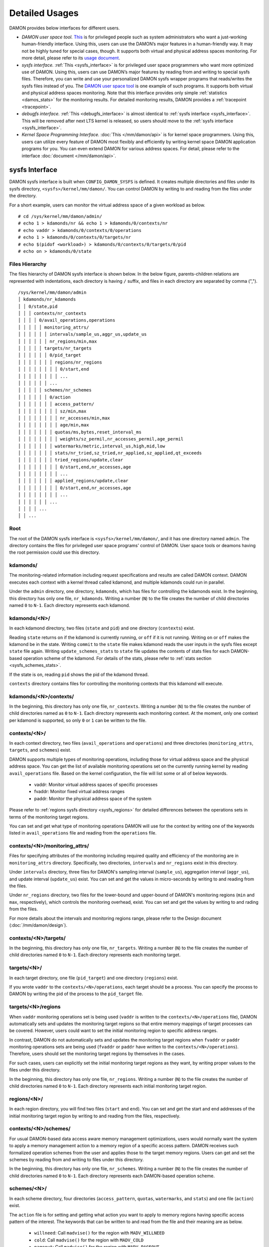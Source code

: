 .. SPDX-License-Identifier: GPL-2.0

===============
Detailed Usages
===============

DAMON provides below interfaces for different users.

- *DAMON user space tool.*
  `This <https://github.com/awslabs/damo>`_ is for privileged people such as
  system administrators who want a just-working human-friendly interface.
  Using this, users can use the DAMON’s major features in a human-friendly way.
  It may not be highly tuned for special cases, though.  It supports both
  virtual and physical address spaces monitoring.  For more detail, please
  refer to its `usage document
  <https://github.com/awslabs/damo/blob/next/USAGE.md>`_.
- *sysfs interface.*
  :ref:`This <sysfs_interface>` is for privileged user space programmers who
  want more optimized use of DAMON.  Using this, users can use DAMON’s major
  features by reading from and writing to special sysfs files.  Therefore,
  you can write and use your personalized DAMON sysfs wrapper programs that
  reads/writes the sysfs files instead of you.  The `DAMON user space tool
  <https://github.com/awslabs/damo>`_ is one example of such programs.  It
  supports both virtual and physical address spaces monitoring.  Note that this
  interface provides only simple :ref:`statistics <damos_stats>` for the
  monitoring results.  For detailed monitoring results, DAMON provides a
  :ref:`tracepoint <tracepoint>`.
- *debugfs interface.*
  :ref:`This <debugfs_interface>` is almost identical to :ref:`sysfs interface
  <sysfs_interface>`.  This will be removed after next LTS kernel is released,
  so users should move to the :ref:`sysfs interface <sysfs_interface>`.
- *Kernel Space Programming Interface.*
  :doc:`This </mm/damon/api>` is for kernel space programmers.  Using this,
  users can utilize every feature of DAMON most flexibly and efficiently by
  writing kernel space DAMON application programs for you.  You can even extend
  DAMON for various address spaces.  For detail, please refer to the interface
  :doc:`document </mm/damon/api>`.

.. _sysfs_interface:

sysfs Interface
===============

DAMON sysfs interface is built when ``CONFIG_DAMON_SYSFS`` is defined.  It
creates multiple directories and files under its sysfs directory,
``<sysfs>/kernel/mm/damon/``.  You can control DAMON by writing to and reading
from the files under the directory.

For a short example, users can monitor the virtual address space of a given
workload as below. ::

    # cd /sys/kernel/mm/damon/admin/
    # echo 1 > kdamonds/nr && echo 1 > kdamonds/0/contexts/nr
    # echo vaddr > kdamonds/0/contexts/0/operations
    # echo 1 > kdamonds/0/contexts/0/targets/nr
    # echo $(pidof <workload>) > kdamonds/0/contexts/0/targets/0/pid
    # echo on > kdamonds/0/state

Files Hierarchy
---------------

The files hierarchy of DAMON sysfs interface is shown below.  In the below
figure, parents-children relations are represented with indentations, each
directory is having ``/`` suffix, and files in each directory are separated by
comma (","). ::

    /sys/kernel/mm/damon/admin
    │ kdamonds/nr_kdamonds
    │ │ 0/state,pid
    │ │ │ contexts/nr_contexts
    │ │ │ │ 0/avail_operations,operations
    │ │ │ │ │ monitoring_attrs/
    │ │ │ │ │ │ intervals/sample_us,aggr_us,update_us
    │ │ │ │ │ │ nr_regions/min,max
    │ │ │ │ │ targets/nr_targets
    │ │ │ │ │ │ 0/pid_target
    │ │ │ │ │ │ │ regions/nr_regions
    │ │ │ │ │ │ │ │ 0/start,end
    │ │ │ │ │ │ │ │ ...
    │ │ │ │ │ │ ...
    │ │ │ │ │ schemes/nr_schemes
    │ │ │ │ │ │ 0/action
    │ │ │ │ │ │ │ access_pattern/
    │ │ │ │ │ │ │ │ sz/min,max
    │ │ │ │ │ │ │ │ nr_accesses/min,max
    │ │ │ │ │ │ │ │ age/min,max
    │ │ │ │ │ │ │ quotas/ms,bytes,reset_interval_ms
    │ │ │ │ │ │ │ │ weights/sz_permil,nr_accesses_permil,age_permil
    │ │ │ │ │ │ │ watermarks/metric,interval_us,high,mid,low
    │ │ │ │ │ │ │ stats/nr_tried,sz_tried,nr_applied,sz_applied,qt_exceeds
    │ │ │ │ │ │ │ tried_regions/update,clear
    │ │ │ │ │ │ │ │ 0/start,end,nr_accesses,age
    │ │ │ │ │ │ │ │ ...
    │ │ │ │ │ │ │ applied_regions/update,clear
    │ │ │ │ │ │ │ │ 0/start,end,nr_accesses,age
    │ │ │ │ │ │ │ │ ...
    │ │ │ │ │ │ ...
    │ │ │ │ ...
    │ │ ...

Root
----

The root of the DAMON sysfs interface is ``<sysfs>/kernel/mm/damon/``, and it
has one directory named ``admin``.  The directory contains the files for
privileged user space programs' control of DAMON.  User space tools or deamons
having the root permission could use this directory.

kdamonds/
---------

The monitoring-related information including request specifications and results
are called DAMON context.  DAMON executes each context with a kernel thread
called kdamond, and multiple kdamonds could run in parallel.

Under the ``admin`` directory, one directory, ``kdamonds``, which has files for
controlling the kdamonds exist.  In the beginning, this directory has only one
file, ``nr_kdamonds``.  Writing a number (``N``) to the file creates the number
of child directories named ``0`` to ``N-1``.  Each directory represents each
kdamond.

kdamonds/<N>/
-------------

In each kdamond directory, two files (``state`` and ``pid``) and one directory
(``contexts``) exist.

Reading ``state`` returns ``on`` if the kdamond is currently running, or
``off`` if it is not running.  Writing ``on`` or ``off`` makes the kdamond be
in the state.  Writing ``commit`` to the ``state`` file makes kdamond reads the
user inputs in the sysfs files except ``state`` file again.  Writing
``update_schemes_stats`` to ``state`` file updates the contents of stats files
for each DAMON-based operation scheme of the kdamond.  For details of the
stats, please refer to :ref:`stats section <sysfs_schemes_stats>`.

If the state is ``on``, reading ``pid`` shows the pid of the kdamond thread.

``contexts`` directory contains files for controlling the monitoring contexts
that this kdamond will execute.

kdamonds/<N>/contexts/
----------------------

In the beginning, this directory has only one file, ``nr_contexts``.  Writing a
number (``N``) to the file creates the number of child directories named as
``0`` to ``N-1``.  Each directory represents each monitoring context.  At the
moment, only one context per kdamond is supported, so only ``0`` or ``1`` can
be written to the file.

contexts/<N>/
-------------

In each context directory, two files (``avail_operations`` and ``operations``)
and three directories (``monitoring_attrs``, ``targets``, and ``schemes``)
exist.

DAMON supports multiple types of monitoring operations, including those for
virtual address space and the physical address space.  You can get the list of
available monitoring operations set on the currently running kernel by reading
``avail_operations`` file.  Based on the kernel configuration, the file will
list some or all of below keywords.

 - vaddr: Monitor virtual address spaces of specific processes
 - fvaddr: Monitor fixed virtual address ranges
 - paddr: Monitor the physical address space of the system

Please refer to :ref:`regions sysfs directory <sysfs_regions>` for detailed
differences between the operations sets in terms of the monitoring target
regions.

You can set and get what type of monitoring operations DAMON will use for the
context by writing one of the keywords listed in ``avail_operations`` file and
reading from the ``operations`` file.

contexts/<N>/monitoring_attrs/
------------------------------

Files for specifying attributes of the monitoring including required quality
and efficiency of the monitoring are in ``monitoring_attrs`` directory.
Specifically, two directories, ``intervals`` and ``nr_regions`` exist in this
directory.

Under ``intervals`` directory, three files for DAMON's sampling interval
(``sample_us``), aggregation interval (``aggr_us``), and update interval
(``update_us``) exist.  You can set and get the values in micro-seconds by
writing to and reading from the files.

Under ``nr_regions`` directory, two files for the lower-bound and upper-bound
of DAMON's monitoring regions (``min`` and ``max``, respectively), which
controls the monitoring overhead, exist.  You can set and get the values by
writing to and rading from the files.

For more details about the intervals and monitoring regions range, please refer
to the Design document (:doc:`/mm/damon/design`).

contexts/<N>/targets/
---------------------

In the beginning, this directory has only one file, ``nr_targets``.  Writing a
number (``N``) to the file creates the number of child directories named ``0``
to ``N-1``.  Each directory represents each monitoring target.

targets/<N>/
------------

In each target directory, one file (``pid_target``) and one directory
(``regions``) exist.

If you wrote ``vaddr`` to the ``contexts/<N>/operations``, each target should
be a process.  You can specify the process to DAMON by writing the pid of the
process to the ``pid_target`` file.

.. _sysfs_regions:

targets/<N>/regions
-------------------

When ``vaddr`` monitoring operations set is being used (``vaddr`` is written to
the ``contexts/<N>/operations`` file), DAMON automatically sets and updates the
monitoring target regions so that entire memory mappings of target processes
can be covered.  However, users could want to set the initial monitoring region
to specific address ranges.

In contrast, DAMON do not automatically sets and updates the monitoring target
regions when ``fvaddr`` or ``paddr`` monitoring operations sets are being used
(``fvaddr`` or ``paddr`` have written to the ``contexts/<N>/operations``).
Therefore, users should set the monitoring target regions by themselves in the
cases.

For such cases, users can explicitly set the initial monitoring target regions
as they want, by writing proper values to the files under this directory.

In the beginning, this directory has only one file, ``nr_regions``.  Writing a
number (``N``) to the file creates the number of child directories named ``0``
to ``N-1``.  Each directory represents each initial monitoring target region.

regions/<N>/
------------

In each region directory, you will find two files (``start`` and ``end``).  You
can set and get the start and end addresses of the initial monitoring target
region by writing to and reading from the files, respectively.

contexts/<N>/schemes/
---------------------

For usual DAMON-based data access aware memory management optimizations, users
would normally want the system to apply a memory management action to a memory
region of a specific access pattern.  DAMON receives such formalized operation
schemes from the user and applies those to the target memory regions.  Users
can get and set the schemes by reading from and writing to files under this
directory.

In the beginning, this directory has only one file, ``nr_schemes``.  Writing a
number (``N``) to the file creates the number of child directories named ``0``
to ``N-1``.  Each directory represents each DAMON-based operation scheme.

schemes/<N>/
------------

In each scheme directory, four directories (``access_pattern``, ``quotas``,
``watermarks``, and ``stats``) and one file (``action``) exist.

The ``action`` file is for setting and getting what action you want to apply to
memory regions having specific access pattern of the interest.  The keywords
that can be written to and read from the file and their meaning are as below.

 - ``willneed``: Call ``madvise()`` for the region with ``MADV_WILLNEED``
 - ``cold``: Call ``madvise()`` for the region with ``MADV_COLD``
 - ``pageout``: Call ``madvise()`` for the region with ``MADV_PAGEOUT``
 - ``hugepage``: Call ``madvise()`` for the region with ``MADV_HUGEPAGE``
 - ``nohugepage``: Call ``madvise()`` for the region with ``MADV_NOHUGEPAGE``
 - ``lru_prio``: Prioritize the region on its LRU lists.
 - ``lru_deprio``: Deprioritize the region on its LRU lists.
 - ``stat``: Do nothing but count the statistics

schemes/<N>/access_pattern/
---------------------------

The target access pattern of each DAMON-based operation scheme is constructed
with three ranges including the size of the region in bytes, number of
monitored accesses per aggregate interval, and number of aggregated intervals
for the age of the region.

Under the ``access_pattern`` directory, three directories (``sz``,
``nr_accesses``, and ``age``) each having two files (``min`` and ``max``)
exist.  You can set and get the access pattern for the given scheme by writing
to and reading from the ``min`` and ``max`` files under ``sz``,
``nr_accesses``, and ``age`` directories, respectively.

schemes/<N>/quotas/
-------------------

Optimal ``target access pattern`` for each ``action`` is workload dependent, so
not easy to find.  Worse yet, setting a scheme of some action too aggressive
can cause severe overhead.  To avoid such overhead, users can limit time and
size quota for each scheme.  In detail, users can ask DAMON to try to use only
up to specific time (``time quota``) for applying the action, and to apply the
action to only up to specific amount (``size quota``) of memory regions having
the target access pattern within a given time interval (``reset interval``).

When the quota limit is expected to be exceeded, DAMON prioritizes found memory
regions of the ``target access pattern`` based on their size, access frequency,
and age.  For personalized prioritization, users can set the weights for the
three properties.

Under ``quotas`` directory, three files (``ms``, ``bytes``,
``reset_interval_ms``) and one directory (``weights``) having three files
(``sz_permil``, ``nr_accesses_permil``, and ``age_permil``) in it exist.

You can set the ``time quota`` in milliseconds, ``size quota`` in bytes, and
``reset interval`` in milliseconds by writing the values to the three files,
respectively.  You can also set the prioritization weights for size, access
frequency, and age in per-thousand unit by writing the values to the three
files under the ``weights`` directory.

schemes/<N>/watermarks/
-----------------------

To allow easy activation and deactivation of each scheme based on system
status, DAMON provides a feature called watermarks.  The feature receives five
values called ``metric``, ``interval``, ``high``, ``mid``, and ``low``.  The
``metric`` is the system metric such as free memory ratio that can be measured.
If the metric value of the system is higher than the value in ``high`` or lower
than ``low`` at the memoent, the scheme is deactivated.  If the value is lower
than ``mid``, the scheme is activated.

Under the watermarks directory, five files (``metric``, ``interval_us``,
``high``, ``mid``, and ``low``) for setting each value exist.  You can set and
get the five values by writing to the files, respectively.

Keywords and meanings of those that can be written to the ``metric`` file are
as below.

 - none: Ignore the watermarks
 - free_mem_rate: System's free memory rate (per thousand)

The ``interval`` should written in microseconds unit.

.. _sysfs_schemes_stats:

schemes/<N>/stats/
------------------

DAMON counts the total number and bytes of regions that each scheme is tried to
be applied, the two numbers for the regions that each scheme is successfully
applied, and the total number of the quota limit exceeds.  This statistics can
be used for online analysis or tuning of the schemes.

The statistics can be retrieved by reading the files under ``stats`` directory
(``nr_tried``, ``sz_tried``, ``nr_applied``, ``sz_applied``, and
``qt_exceeds``), respectively.  The files are not updated in real time, so you
should ask DAMON sysfs interface to updte the content of the files for the
stats by writing a special keyword, ``update_schemes_stats`` to the relevant
``kdamonds/<N>/state`` file.

Example
~~~~~~~

Below commands applies a scheme saying "If a memory region of size in [4KiB,
8KiB] is showing accesses per aggregate interval in [0, 5] for aggregate
interval in [10, 20], page out the region.  For the paging out, use only up to
10ms per second, and also don't page out more than 1GiB per second.  Under the
limitation, page out memory regions having longer age first.  Also, check the
free memory rate of the system every 5 seconds, start the monitoring and paging
out when the free memory rate becomes lower than 50%, but stop it if the free
memory rate becomes larger than 60%, or lower than 30%". ::

    # cd <sysfs>/kernel/mm/damon/admin
    # # populate directories
    # echo 1 > kdamonds/nr_kdamonds; echo 1 > kdamonds/0/contexts/nr_contexts;
    # echo 1 > kdamonds/0/contexts/0/schemes/nr_schemes
    # cd kdamonds/0/contexts/0/schemes/0
    # # set the basic access pattern and the action
    # echo 4096 > access_patterns/sz/min
    # echo 8192 > access_patterns/sz/max
    # echo 0 > access_patterns/nr_accesses/min
    # echo 5 > access_patterns/nr_accesses/max
    # echo 10 > access_patterns/age/min
    # echo 20 > access_patterns/age/max
    # echo pageout > action
    # # set quotas
    # echo 10 > quotas/ms
    # echo $((1024*1024*1024)) > quotas/bytes
    # echo 1000 > quotas/reset_interval_ms
    # # set watermark
    # echo free_mem_rate > watermarks/metric
    # echo 5000000 > watermarks/interval_us
    # echo 600 > watermarks/high
    # echo 500 > watermarks/mid
    # echo 300 > watermarks/low

Please note that it's highly recommended to use user space tools like `damo
<https://github.com/awslabs/damo>`_ rather than manually reading and writing
the files as above.  Above is only for an example.

.. _debugfs_interface:

debugfs Interface
=================

.. note::

  DAMON debugfs interface will be removed after next LTS kernel is released, so
  users should move to the :ref:`sysfs interface <sysfs_interface>`.

DAMON exports eight files, ``attrs``, ``target_ids``, ``init_regions``,
``schemes``, ``monitor_on``, ``kdamond_pid``, ``mk_contexts`` and
``rm_contexts`` under its debugfs directory, ``<debugfs>/damon/``.


Attributes
----------

Users can get and set the ``sampling interval``, ``aggregation interval``,
``update interval``, and min/max number of monitoring target regions by
reading from and writing to the ``attrs`` file.  To know about the monitoring
attributes in detail, please refer to the :doc:`/mm/damon/design`.  For
example, below commands set those values to 5 ms, 100 ms, 1,000 ms, 10 and
1000, and then check it again::

    # cd <debugfs>/damon
    # echo 5000 100000 1000000 10 1000 > attrs
    # cat attrs
    5000 100000 1000000 10 1000


Target IDs
----------

Some types of address spaces supports multiple monitoring target.  For example,
the virtual memory address spaces monitoring can have multiple processes as the
monitoring targets.  Users can set the targets by writing relevant id values of
the targets to, and get the ids of the current targets by reading from the
``target_ids`` file.  In case of the virtual address spaces monitoring, the
values should be pids of the monitoring target processes.  For example, below
commands set processes having pids 42 and 4242 as the monitoring targets and
check it again::

    # cd <debugfs>/damon
    # echo 42 4242 > target_ids
    # cat target_ids
    42 4242

Users can also monitor the physical memory address space of the system by
writing a special keyword, "``paddr\n``" to the file.  Because physical address
space monitoring doesn't support multiple targets, reading the file will show a
fake value, ``42``, as below::

    # cd <debugfs>/damon
    # echo paddr > target_ids
    # cat target_ids
    42

Note that setting the target ids doesn't start the monitoring.


Initial Monitoring Target Regions
---------------------------------

In case of the virtual address space monitoring, DAMON automatically sets and
updates the monitoring target regions so that entire memory mappings of target
processes can be covered.  However, users can want to limit the monitoring
region to specific address ranges, such as the heap, the stack, or specific
file-mapped area.  Or, some users can know the initial access pattern of their
workloads and therefore want to set optimal initial regions for the 'adaptive
regions adjustment'.

In contrast, DAMON do not automatically sets and updates the monitoring target
regions in case of physical memory monitoring.  Therefore, users should set the
monitoring target regions by themselves.

In such cases, users can explicitly set the initial monitoring target regions
as they want, by writing proper values to the ``init_regions`` file.  Each line
of the input should represent one region in below form.::

    <target idx> <start address> <end address>

The ``target idx`` should be the index of the target in ``target_ids`` file,
starting from ``0``, and the regions should be passed in address order.  For
example, below commands will set a couple of address ranges, ``1-100`` and
``100-200`` as the initial monitoring target region of pid 42, which is the
first one (index ``0``) in ``target_ids``, and another couple of address
ranges, ``20-40`` and ``50-100`` as that of pid 4242, which is the second one
(index ``1``) in ``target_ids``.::

    # cd <debugfs>/damon
    # cat target_ids
    42 4242
    # echo "0   1       100
            0   100     200
            1   20      40
            1   50      100" > init_regions

Note that this sets the initial monitoring target regions only.  In case of
virtual memory monitoring, DAMON will automatically updates the boundary of the
regions after one ``update interval``.  Therefore, users should set the
``update interval`` large enough in this case, if they don't want the
update.


Schemes
-------

For usual DAMON-based data access aware memory management optimizations, users
would simply want the system to apply a memory management action to a memory
region of a specific access pattern.  DAMON receives such formalized operation
schemes from the user and applies those to the target processes.

Users can get and set the schemes by reading from and writing to ``schemes``
debugfs file.  Reading the file also shows the statistics of each scheme.  To
the file, each of the schemes should be represented in each line in below
form::

    <target access pattern> <action> <quota> <watermarks>

You can disable schemes by simply writing an empty string to the file.

Target Access Pattern
~~~~~~~~~~~~~~~~~~~~~

The ``<target access pattern>`` is constructed with three ranges in below
form::

    min-size max-size min-acc max-acc min-age max-age

Specifically, bytes for the size of regions (``min-size`` and ``max-size``),
number of monitored accesses per aggregate interval for access frequency
(``min-acc`` and ``max-acc``), number of aggregate intervals for the age of
regions (``min-age`` and ``max-age``) are specified.  Note that the ranges are
closed interval.

Action
~~~~~~

The ``<action>`` is a predefined integer for memory management actions, which
DAMON will apply to the regions having the target access pattern.  The
supported numbers and their meanings are as below.

 - 0: Call ``madvise()`` for the region with ``MADV_WILLNEED``
 - 1: Call ``madvise()`` for the region with ``MADV_COLD``
 - 2: Call ``madvise()`` for the region with ``MADV_PAGEOUT``
 - 3: Call ``madvise()`` for the region with ``MADV_HUGEPAGE``
 - 4: Call ``madvise()`` for the region with ``MADV_NOHUGEPAGE``
 - 5: Do nothing but count the statistics

Quota
~~~~~

Optimal ``target access pattern`` for each ``action`` is workload dependent, so
not easy to find.  Worse yet, setting a scheme of some action too aggressive
can cause severe overhead.  To avoid such overhead, users can limit time and
size quota for the scheme via the ``<quota>`` in below form::

    <ms> <sz> <reset interval> <priority weights>

This makes DAMON to try to use only up to ``<ms>`` milliseconds for applying
the action to memory regions of the ``target access pattern`` within the
``<reset interval>`` milliseconds, and to apply the action to only up to
``<sz>`` bytes of memory regions within the ``<reset interval>``.  Setting both
``<ms>`` and ``<sz>`` zero disables the quota limits.

When the quota limit is expected to be exceeded, DAMON prioritizes found memory
regions of the ``target access pattern`` based on their size, access frequency,
and age.  For personalized prioritization, users can set the weights for the
three properties in ``<priority weights>`` in below form::

    <size weight> <access frequency weight> <age weight>

Watermarks
~~~~~~~~~~

Some schemes would need to run based on current value of the system's specific
metrics like free memory ratio.  For such cases, users can specify watermarks
for the condition.::

    <metric> <check interval> <high mark> <middle mark> <low mark>

``<metric>`` is a predefined integer for the metric to be checked.  The
supported numbers and their meanings are as below.

 - 0: Ignore the watermarks
 - 1: System's free memory rate (per thousand)

The value of the metric is checked every ``<check interval>`` microseconds.

If the value is higher than ``<high mark>`` or lower than ``<low mark>``, the
scheme is deactivated.  If the value is lower than ``<mid mark>``, the scheme
is activated.

.. _damos_stats:

Statistics
~~~~~~~~~~

It also counts the total number and bytes of regions that each scheme is tried
to be applied, the two numbers for the regions that each scheme is successfully
applied, and the total number of the quota limit exceeds.  This statistics can
be used for online analysis or tuning of the schemes.

The statistics can be shown by reading the ``schemes`` file.  Reading the file
will show each scheme you entered in each line, and the five numbers for the
statistics will be added at the end of each line.

Example
~~~~~~~

Below commands applies a scheme saying "If a memory region of size in [4KiB,
8KiB] is showing accesses per aggregate interval in [0, 5] for aggregate
interval in [10, 20], page out the region.  For the paging out, use only up to
10ms per second, and also don't page out more than 1GiB per second.  Under the
limitation, page out memory regions having longer age first.  Also, check the
free memory rate of the system every 5 seconds, start the monitoring and paging
out when the free memory rate becomes lower than 50%, but stop it if the free
memory rate becomes larger than 60%, or lower than 30%".::

    # cd <debugfs>/damon
    # scheme="4096 8192  0 5    10 20    2"  # target access pattern and action
    # scheme+=" 10 $((1024*1024*1024)) 1000" # quotas
    # scheme+=" 0 0 100"                     # prioritization weights
    # scheme+=" 1 5000000 600 500 300"       # watermarks
    # echo "$scheme" > schemes


Turning On/Off
--------------

Setting the files as described above doesn't incur effect unless you explicitly
start the monitoring.  You can start, stop, and check the current status of the
monitoring by writing to and reading from the ``monitor_on`` file.  Writing
``on`` to the file starts the monitoring of the targets with the attributes.
Writing ``off`` to the file stops those.  DAMON also stops if every target
process is terminated.  Below example commands turn on, off, and check the
status of DAMON::

    # cd <debugfs>/damon
    # echo on > monitor_on
    # echo off > monitor_on
    # cat monitor_on
    off

Please note that you cannot write to the above-mentioned debugfs files while
the monitoring is turned on.  If you write to the files while DAMON is running,
an error code such as ``-EBUSY`` will be returned.


Monitoring Thread PID
---------------------

DAMON does requested monitoring with a kernel thread called ``kdamond``.  You
can get the pid of the thread by reading the ``kdamond_pid`` file.  When the
monitoring is turned off, reading the file returns ``none``. ::

    # cd <debugfs>/damon
    # cat monitor_on
    off
    # cat kdamond_pid
    none
    # echo on > monitor_on
    # cat kdamond_pid
    18594


Using Multiple Monitoring Threads
---------------------------------

One ``kdamond`` thread is created for each monitoring context.  You can create
and remove monitoring contexts for multiple ``kdamond`` required use case using
the ``mk_contexts`` and ``rm_contexts`` files.

Writing the name of the new context to the ``mk_contexts`` file creates a
directory of the name on the DAMON debugfs directory.  The directory will have
DAMON debugfs files for the context. ::

    # cd <debugfs>/damon
    # ls foo
    # ls: cannot access 'foo': No such file or directory
    # echo foo > mk_contexts
    # ls foo
    # attrs  init_regions  kdamond_pid  schemes  target_ids

If the context is not needed anymore, you can remove it and the corresponding
directory by putting the name of the context to the ``rm_contexts`` file. ::

    # echo foo > rm_contexts
    # ls foo
    # ls: cannot access 'foo': No such file or directory

Note that ``mk_contexts``, ``rm_contexts``, and ``monitor_on`` files are in the
root directory only.


.. _tracepoint:

Tracepoint for Monitoring Results
=================================

DAMON provides the monitoring results via a tracepoint,
``damon:damon_aggregated``.  While the monitoring is turned on, you could
record the tracepoint events and show results using tracepoint supporting tools
like ``perf``.  For example::

    # echo on > monitor_on
    # perf record -e damon:damon_aggregated &
    # sleep 5
    # kill 9 $(pidof perf)
    # echo off > monitor_on
    # perf script
